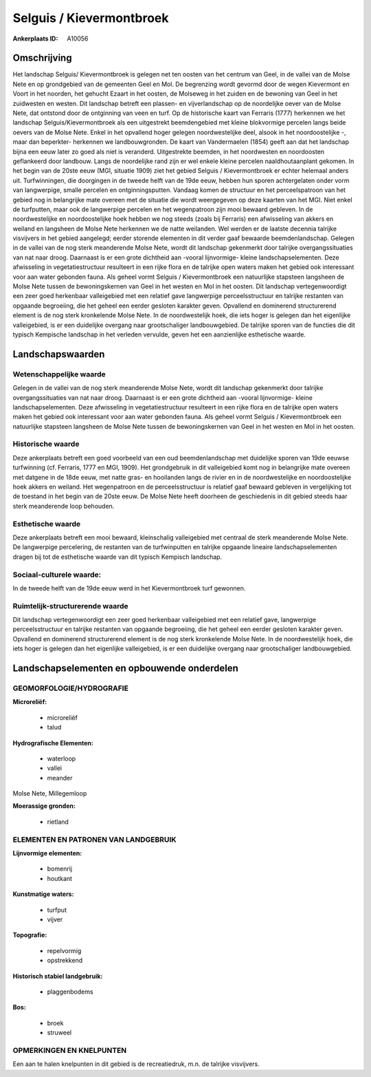 Selguis / Kievermontbroek
=========================

:Ankerplaats ID: A10056




Omschrijving
------------

Het landschap Selguis/ Kievermontbroek is gelegen net ten oosten van
het centrum van Geel, in de vallei van de Molse Nete en op grondgebied
van de gemeenten Geel en Mol. De begrenzing wordt gevormd door de wegen
Kievermont en Voort in het noorden, het gehucht Ezaart in het oosten, de
Molseweg in het zuiden en de bewoning van Geel in het zuidwesten en
westen. Dit landschap betreft een plassen- en vijverlandschap op de
noordelijke oever van de Molse Nete, dat ontstond door de ontginning van
veen en turf. Op de historische kaart van Ferraris (1777) herkennen we
het landschap Selguis/Kievermontbroek als een uitgestrekt beemdengebied
met kleine blokvormige percelen langs beide oevers van de Molse Nete.
Enkel in het opvallend hoger gelegen noordwestelijke deel, alsook in het
noordoostelijke -, maar dan beperkter- herkennen we landbouwgronden. De
kaart van Vandermaelen (1854) geeft aan dat het landschap bijna een eeuw
later zo goed als niet is veranderd. Uitgestrekte beemden, in het
noordwesten en noordoosten geflankeerd door landbouw. Langs de
noordelijke rand zijn er wel enkele kleine percelen naaldhoutaanplant
gekomen. In het begin van de 20ste eeuw (MGI, situatie 1909) ziet het
gebied Selguis / Kievermontbroek er echter helemaal anders uit.
Turfwinningen, die doorgingen in de tweede helft van de 19de eeuw,
hebben hun sporen achtergelaten onder vorm van langwerpige, smalle
percelen en ontginningsputten. Vandaag komen de structuur en het
perceelspatroon van het gebied nog in belangrijke mate overeen met de
situatie die wordt weergegeven op deze kaarten van het MGI. Niet enkel
de turfputten, maar ook de langwerpige percelen en het wegenpatroon zijn
mooi bewaard gebleven. In de noordwestelijke en noordoostelijke hoek
hebben we nog steeds (zoals bij Ferraris) een afwisseling van akkers en
weiland en langsheen de Molse Nete herkennen we de natte weilanden. Wel
werden er de laatste decennia talrijke visvijvers in het gebied
aangelegd; eerder storende elementen in dit verder gaaf bewaarde
beemdenlandschap. Gelegen in de vallei van de nog sterk meanderende
Molse Nete, wordt dit landschap gekenmerkt door talrijke
overgangssituaties van nat naar droog. Daarnaast is er een grote
dichtheid aan -vooral lijnvormige- kleine landschapselementen. Deze
afwisseling in vegetatiestructuur resulteert in een rijke flora en de
talrijke open waters maken het gebied ook interessant voor aan water
gebonden fauna. Als geheel vormt Selguis / Kievermontbroek een
natuurlijke stapsteen langsheen de Molse Nete tussen de bewoningskernen
van Geel in het westen en Mol in het oosten. Dit landschap
vertegenwoordigt een zeer goed herkenbaar valleigebied met een relatief
gave langwerpige perceelsstructuur en talrijke restanten van opgaande
begroeiing, die het geheel een eerder gesloten karakter geven. Opvallend
en dominerend structurerend element is de nog sterk kronkelende Molse
Nete. In de noordwestelijk hoek, die iets hoger is gelegen dan het
eigenlijke valleigebied, is er een duidelijke overgang naar
grootschaliger landbouwgebied. De talrijke sporen van de functies die
dit typisch Kempische landschap in het verleden vervulde, geven het een
aanzienlijke esthetische waarde.



Landschapswaarden
-----------------


Wetenschappelijke waarde
~~~~~~~~~~~~~~~~~~~~~~~~

Gelegen in de vallei van de nog sterk meanderende Molse Nete, wordt
dit landschap gekenmerkt door talrijke overgangssituaties van nat naar
droog. Daarnaast is er een grote dichtheid aan -vooral lijnvormige-
kleine landschapselementen. Deze afwisseling in vegetatiestructuur
resulteert in een rijke flora en de talrijke open waters maken het
gebied ook interessant voor aan water gebonden fauna. Als geheel vormt
Selguis / Kievermontbroek een natuurlijke stapsteen langsheen de Molse
Nete tussen de bewoningskernen van Geel in het westen en Mol in het
oosten.

Historische waarde
~~~~~~~~~~~~~~~~~~


Deze ankerplaats betreft een goed voorbeeld van een oud
beemdenlandschap met duidelijke sporen van 19de eeuwse turfwinning (cf.
Ferraris, 1777 en MGI, 1909). Het grondgebruik in dit valleigebied komt
nog in belangrijke mate overeen met datgene in de 18de eeuw, met natte
gras- en hooilanden langs de rivier en in de noordwestelijke en
noordoostelijke hoek akkers en weiland. Het wegenpatroon en de
perceelsstructuur is relatief gaaf bewaard gebleven in vergelijking tot
de toestand in het begin van de 20ste eeuw. De Molse Nete heeft doorheen
de geschiedenis in dit gebied steeds haar sterk meanderende loop
behouden.

Esthetische waarde
~~~~~~~~~~~~~~~~~~

Deze ankerplaats betreft een mooi bewaard,
kleinschalig valleigebied met centraal de sterk meanderende Molse Nete.
De langwerpige percelering, de restanten van de turfwinputten en
talrijke opgaande lineaire landschapselementen dragen bij tot de
esthetische waarde van dit typisch Kempisch landschap.


Sociaal-culturele waarde:
~~~~~~~~~~~~~~~~~~~~~~~~


In de tweede helft van de 19de eeuw werd
in het Kievermontbroek turf gewonnen.

Ruimtelijk-structurerende waarde
~~~~~~~~~~~~~~~~~~~~~~~~~~~~~~~~

Dit landschap vertegenwoordigt een zeer goed herkenbaar valleigebied
met een relatief gave, langwerpige perceelsstructuur en talrijke
restanten van opgaande begroeiing, die het geheel een eerder gesloten
karakter geven. Opvallend en dominerend structurerend element is de nog
sterk kronkelende Molse Nete. In de noordwestelijk hoek, die iets hoger
is gelegen dan het eigenlijke valleigebied, is er een duidelijke
overgang naar grootschaliger landbouwgebied.



Landschapselementen en opbouwende onderdelen
--------------------------------------------



GEOMORFOLOGIE/HYDROGRAFIE
~~~~~~~~~~~~~~~~~~~~~~~~

**Microreliëf:**

 * microreliëf
 * talud


**Hydrografische Elementen:**

 * waterloop
 * vallei
 * meander


Molse Nete, Millegemloop

**Moerassige gronden:**

 * rietland



ELEMENTEN EN PATRONEN VAN LANDGEBRUIK
~~~~~~~~~~~~~~~~~~~~~~~~~~~~~~~~~~~~~

**Lijnvormige elementen:**

 * bomenrij
 * houtkant

**Kunstmatige waters:**

 * turfput
 * vijver


**Topografie:**

 * repelvormig
 * opstrekkend


**Historisch stabiel landgebruik:**

 * plaggenbodems


**Bos:**

 * broek
 * struweel



OPMERKINGEN EN KNELPUNTEN
~~~~~~~~~~~~~~~~~~~~~~~~

Een aan te halen knelpunten in dit gebied is de recreatiedruk, m.n. de
talrijke visvijvers.
